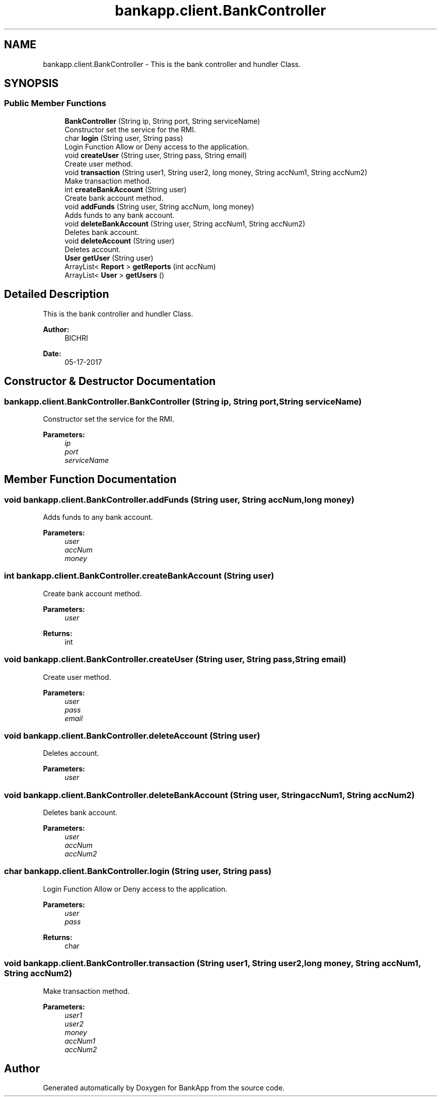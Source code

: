 .TH "bankapp.client.BankController" 3 "Wed May 24 2017" "BankApp" \" -*- nroff -*-
.ad l
.nh
.SH NAME
bankapp.client.BankController \- This is the bank controller and hundler Class\&.  

.SH SYNOPSIS
.br
.PP
.SS "Public Member Functions"

.in +1c
.ti -1c
.RI "\fBBankController\fP (String ip, String port, String serviceName)"
.br
.RI "Constructor set the service for the RMI\&. "
.ti -1c
.RI "char \fBlogin\fP (String user, String pass)"
.br
.RI "Login Function Allow or Deny access to the application\&. "
.ti -1c
.RI "void \fBcreateUser\fP (String user, String pass, String email)"
.br
.RI "Create user method\&. "
.ti -1c
.RI "void \fBtransaction\fP (String user1, String user2, long money, String accNum1, String accNum2)"
.br
.RI "Make transaction method\&. "
.ti -1c
.RI "int \fBcreateBankAccount\fP (String user)"
.br
.RI "Create bank account method\&. "
.ti -1c
.RI "void \fBaddFunds\fP (String user, String accNum, long money)"
.br
.RI "Adds funds to any bank account\&. "
.ti -1c
.RI "void \fBdeleteBankAccount\fP (String user, String accNum1, String accNum2)"
.br
.RI "Deletes bank account\&. "
.ti -1c
.RI "void \fBdeleteAccount\fP (String user)"
.br
.RI "Deletes account\&. "
.ti -1c
.RI "\fBUser\fP \fBgetUser\fP (String user)"
.br
.ti -1c
.RI "ArrayList< \fBReport\fP > \fBgetReports\fP (int accNum)"
.br
.ti -1c
.RI "ArrayList< \fBUser\fP > \fBgetUsers\fP ()"
.br
.in -1c
.SH "Detailed Description"
.PP 
This is the bank controller and hundler Class\&. 


.PP
\fBAuthor:\fP
.RS 4
BICHRI 
.RE
.PP
\fBDate:\fP
.RS 4
05-17-2017 
.RE
.PP

.SH "Constructor & Destructor Documentation"
.PP 
.SS "bankapp\&.client\&.BankController\&.BankController (String ip, String port, String serviceName)"

.PP
Constructor set the service for the RMI\&. 
.PP
\fBParameters:\fP
.RS 4
\fIip\fP 
.br
\fIport\fP 
.br
\fIserviceName\fP 
.RE
.PP

.SH "Member Function Documentation"
.PP 
.SS "void bankapp\&.client\&.BankController\&.addFunds (String user, String accNum, long money)"

.PP
Adds funds to any bank account\&. 
.PP
\fBParameters:\fP
.RS 4
\fIuser\fP 
.br
\fIaccNum\fP 
.br
\fImoney\fP 
.RE
.PP

.SS "int bankapp\&.client\&.BankController\&.createBankAccount (String user)"

.PP
Create bank account method\&. 
.PP
\fBParameters:\fP
.RS 4
\fIuser\fP 
.RE
.PP
\fBReturns:\fP
.RS 4
int 
.RE
.PP

.SS "void bankapp\&.client\&.BankController\&.createUser (String user, String pass, String email)"

.PP
Create user method\&. 
.PP
\fBParameters:\fP
.RS 4
\fIuser\fP 
.br
\fIpass\fP 
.br
\fIemail\fP 
.RE
.PP

.SS "void bankapp\&.client\&.BankController\&.deleteAccount (String user)"

.PP
Deletes account\&. 
.PP
\fBParameters:\fP
.RS 4
\fIuser\fP 
.RE
.PP

.SS "void bankapp\&.client\&.BankController\&.deleteBankAccount (String user, String accNum1, String accNum2)"

.PP
Deletes bank account\&. 
.PP
\fBParameters:\fP
.RS 4
\fIuser\fP 
.br
\fIaccNum\fP 
.br
\fIaccNum2\fP 
.RE
.PP

.SS "char bankapp\&.client\&.BankController\&.login (String user, String pass)"

.PP
Login Function Allow or Deny access to the application\&. 
.PP
\fBParameters:\fP
.RS 4
\fIuser\fP 
.br
\fIpass\fP 
.RE
.PP
\fBReturns:\fP
.RS 4
char 
.RE
.PP

.SS "void bankapp\&.client\&.BankController\&.transaction (String user1, String user2, long money, String accNum1, String accNum2)"

.PP
Make transaction method\&. 
.PP
\fBParameters:\fP
.RS 4
\fIuser1\fP 
.br
\fIuser2\fP 
.br
\fImoney\fP 
.br
\fIaccNum1\fP 
.br
\fIaccNum2\fP 
.RE
.PP


.SH "Author"
.PP 
Generated automatically by Doxygen for BankApp from the source code\&.
